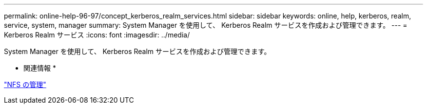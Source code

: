 ---
permalink: online-help-96-97/concept_kerberos_realm_services.html 
sidebar: sidebar 
keywords: online, help, kerberos, realm, service, system, manager 
summary: System Manager を使用して、 Kerberos Realm サービスを作成および管理できます。 
---
= Kerberos Realm サービス
:icons: font
:imagesdir: ../media/


[role="lead"]
System Manager を使用して、 Kerberos Realm サービスを作成および管理できます。

* 関連情報 *

https://docs.netapp.com/us-en/ontap/nfs-admin/index.html["NFS の管理"^]
